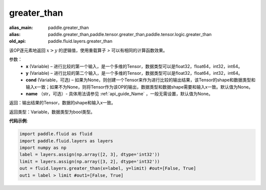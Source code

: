 .. _cn_api_fluid_layers_greater_than:

greater_than
-------------------------------

.. py:function:: paddle.fluid.layers.greater_than(x, y, cond=None, name=None)

:alias_main: paddle.greater_than
:alias: paddle.greater_than,paddle.tensor.greater_than,paddle.tensor.logic.greater_than
:old_api: paddle.fluid.layers.greater_than



该OP逐元素地返回 :math:`x > y` 的逻辑值，使用重载算子 `>` 可以有相同的计算函数效果。

参数：
    - **x** (Variable) – 进行比较的第一个输入，是一个多维的Tensor，数据类型可以是float32，float64，int32，int64。 
    - **y** (Variable) – 进行比较的第二个输入，是一个多维的Tensor，数据类型可以是float32，float64，int32，int64。
    - **cond** (Variable，可选) – 如果为None，则创建一个Tensor来作为进行比较的输出结果，该Tensor的shape和数据类型和输入x一致；如果不为None，则将Tensor作为该OP的输出，数据类型和数据shape需要和输入x一致。默认值为None。 
    - **name** （str，可选）- 具体用法请参见 :ref:`api_guide_Name` ，一般无需设置，默认值为None。

返回：输出结果的Tensor，数据的shape和输入x一致。

返回类型：Variable，数据类型为bool类型。

**代码示例**:

.. code-block:: python

     import paddle.fluid as fluid
     import paddle.fluid.layers as layers
     import numpy as np
     label = layers.assign(np.array([2, 3], dtype='int32'))
     limit = layers.assign(np.array([3, 2], dtype='int32'))
     out = fluid.layers.greater_than(x=label, y=limit) #out=[False, True]
     out1 = label > limit #out1=[False, True]




